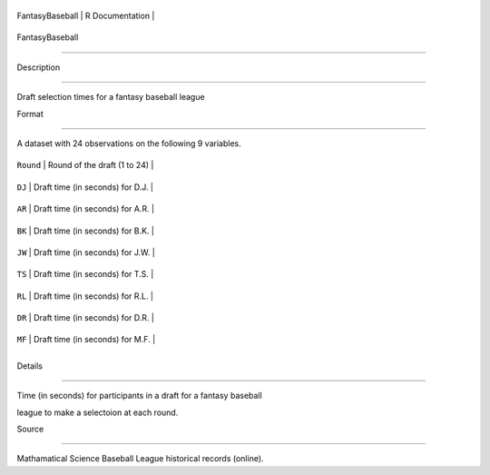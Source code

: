 +-------------------+-------------------+
| FantasyBaseball   | R Documentation   |
+-------------------+-------------------+

FantasyBaseball
---------------

Description
~~~~~~~~~~~

Draft selection times for a fantasy baseball league

Format
~~~~~~

A dataset with 24 observations on the following 9 variables.

+-------------+------------------------------------+
| ``Round``   | Round of the draft (1 to 24)       |
+-------------+------------------------------------+
| ``DJ``      | Draft time (in seconds) for D.J.   |
+-------------+------------------------------------+
| ``AR``      | Draft time (in seconds) for A.R.   |
+-------------+------------------------------------+
| ``BK``      | Draft time (in seconds) for B.K.   |
+-------------+------------------------------------+
| ``JW``      | Draft time (in seconds) for J.W.   |
+-------------+------------------------------------+
| ``TS``      | Draft time (in seconds) for T.S.   |
+-------------+------------------------------------+
| ``RL``      | Draft time (in seconds) for R.L.   |
+-------------+------------------------------------+
| ``DR``      | Draft time (in seconds) for D.R.   |
+-------------+------------------------------------+
| ``MF``      | Draft time (in seconds) for M.F.   |
+-------------+------------------------------------+
+-------------+------------------------------------+

Details
~~~~~~~

Time (in seconds) for participants in a draft for a fantasy baseball
league to make a selectoion at each round.

Source
~~~~~~

Mathamatical Science Baseball League historical records (online).
